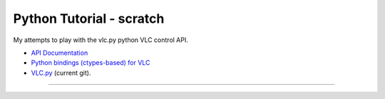 Python Tutorial - scratch
=========================

My attempts to play with the vlc.py python VLC control API.

-  `API Documentation <http://liris.cnrs.fr/advene/download/python-ctypes/doc/index.html>`__
-  `Python bindings (ctypes-based) for VLC <http://liris.cnrs.fr/advene/download/python-ctypes/>`__
-  `VLC.py <http://liris.cnrs.fr/advene/download/python-ctypes/git/vlc.py>`__ (current git).

--------------
